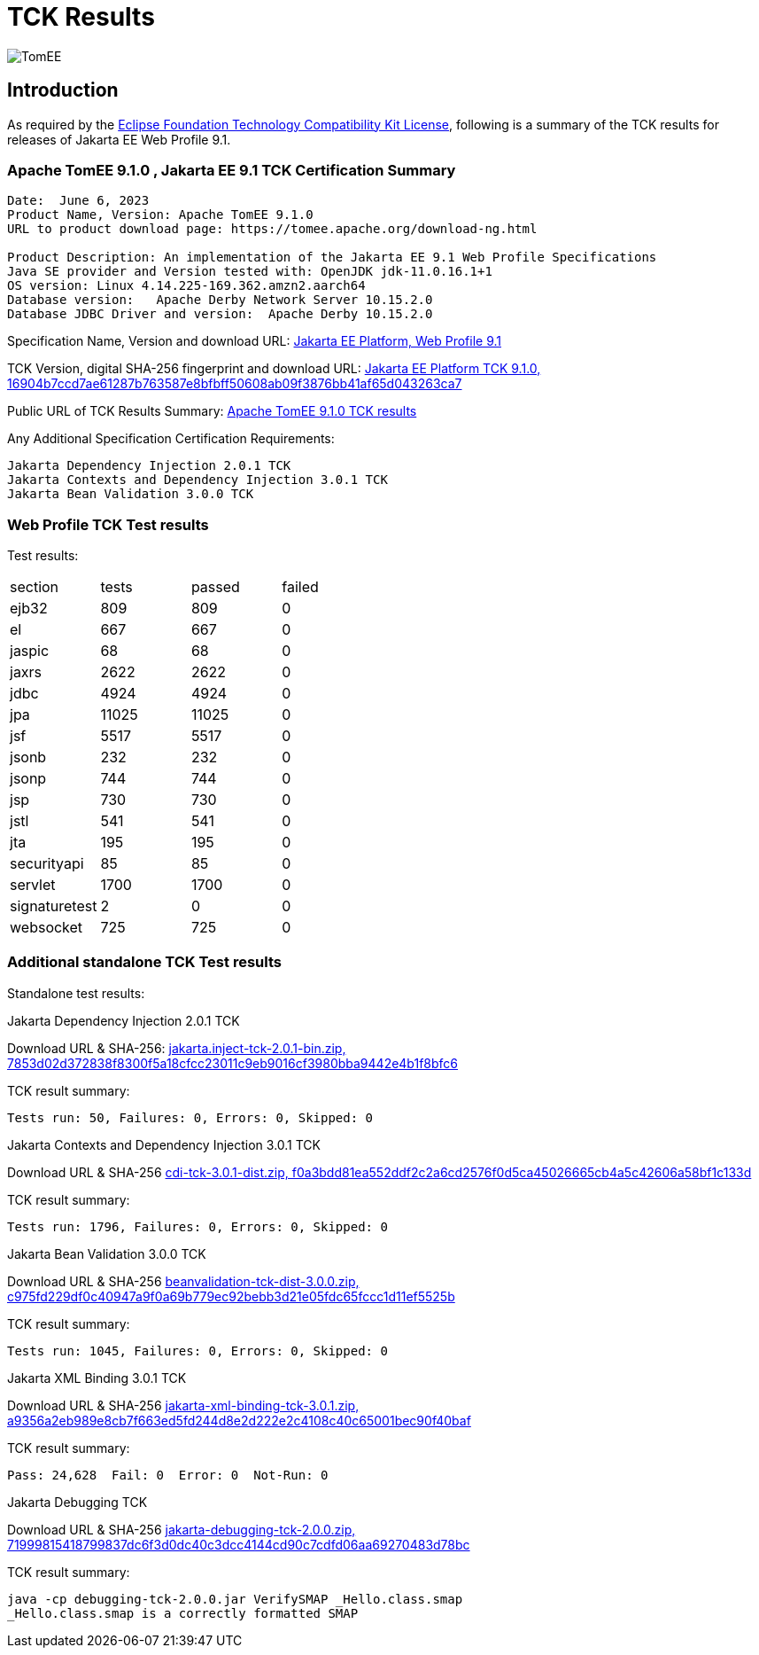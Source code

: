 = TCK Results
:jbake-date: 2023-06-06
:jbake-type: page
:jbake-status: published
:icons: font
:imagesdir: ../../img

image:apache_tomee-logo.jpg[TomEE, align="center"]

== Introduction
As required by the https://www.eclipse.org/legal/tck.php[Eclipse Foundation Technology Compatibility Kit License], following is a summary of the TCK results for releases of Jakarta EE Web Profile 9.1.



=== Apache TomEE 9.1.0 , Jakarta EE 9.1 TCK Certification Summary
----
Date:  June 6, 2023
Product Name, Version: Apache TomEE 9.1.0
URL to product download page: https://tomee.apache.org/download-ng.html

Product Description: An implementation of the Jakarta EE 9.1 Web Profile Specifications
Java SE provider and Version tested with: OpenJDK jdk-11.0.16.1+1
OS version: Linux 4.14.225-169.362.amzn2.aarch64
Database version:   Apache Derby Network Server 10.15.2.0
Database JDBC Driver and version:  Apache Derby 10.15.2.0
----

Specification Name, Version and download URL:
https://jakarta.ee/specifications/webprofile/9.1/[Jakarta EE Platform, Web Profile 9.1]

TCK Version, digital SHA-256 fingerprint and download URL:
https://download.eclipse.org/ee4j/jakartaee-tck/jakartaee9-eftl/promoted/jakarta-jakartaeetck-9.1.0.zip[Jakarta EE Platform TCK 9.1.0, 16904b7ccd7ae61287b763587e8bfbff50608ab09f3876bb41af65d043263ca7 ]

Public URL of TCK Results Summary:
link:https://tomee.apache.org/9.1.0/plume/webprofile-9.1.html[Apache TomEE 9.1.0 TCK results]

Any Additional Specification Certification Requirements:
----
Jakarta Dependency Injection 2.0.1 TCK
Jakarta Contexts and Dependency Injection 3.0.1 TCK
Jakarta Bean Validation 3.0.0 TCK
----

=== Web Profile TCK Test results
Test results:
[width="100%",options="header]
|=======
|section|tests|passed|failed
|ejb32|809|809|0
|el|667|667|0
|jaspic|68|68|0
|jaxrs|2622|2622|0
|jdbc|4924|4924|0
|jpa|11025|11025|0
|jsf|5517|5517|0
|jsonb|232|232|0
|jsonp|744|744|0
|jsp|730|730|0
|jstl|541|541|0
|jta|195|195|0
|securityapi|85|85|0
|servlet|1700|1700|0
|signaturetest|2|0|0
|websocket|725|725|0
|=======

=== Additional standalone TCK Test results
Standalone test results:

Jakarta Dependency Injection 2.0.1 TCK

Download URL & SHA-256:
https://download.eclipse.org/jakartaee/dependency-injection/2.0/jakarta.inject-tck-2.0.1-bin.zip[jakarta.inject-tck-2.0.1-bin.zip, 7853d02d372838f8300f5a18cfcc23011c9eb9016cf3980bba9442e4b1f8bfc6 ]

TCK result summary:
----
Tests run: 50, Failures: 0, Errors: 0, Skipped: 0
----

Jakarta Contexts and Dependency Injection 3.0.1 TCK

Download URL & SHA-256
https://download.eclipse.org/jakartaee/cdi/3.0/cdi-tck-3.0.1-dist.zip[cdi-tck-3.0.1-dist.zip, f0a3bdd81ea552ddf2c2a6cd2576f0d5ca45026665cb4a5c42606a58bf1c133d ]

TCK result summary:
----
Tests run: 1796, Failures: 0, Errors: 0, Skipped: 0
----

Jakarta Bean Validation 3.0.0 TCK

Download URL & SHA-256
https://download.eclipse.org/jakartaee/bean-validation/3.0/beanvalidation-tck-dist-3.0.0.zip[beanvalidation-tck-dist-3.0.0.zip, c975fd229df0c40947a9f0a69b779ec92bebb3d21e05fdc65fccc1d11ef5525b ]

TCK result summary:
----
Tests run: 1045, Failures: 0, Errors: 0, Skipped: 0
----

Jakarta XML Binding 3.0.1 TCK

Download URL & SHA-256
https://download.eclipse.org/ee4j/jakartaee-tck/jakartaee9-eftl/promoted/jakarta-xml-binding-tck-3.0.1.zip[jakarta-xml-binding-tck-3.0.1.zip, a9356a2eb989e8cb7f663ed5fd244d8e2d222e2c4108c40c65001bec90f40baf]

TCK result summary:
----
Pass: 24,628  Fail: 0  Error: 0  Not-Run: 0
----


Jakarta Debugging TCK

Download URL & SHA-256
https://download.eclipse.org/jakartaee/debugging/2.0/jakarta-debugging-tck-2.0.0.zip[jakarta-debugging-tck-2.0.0.zip, 71999815418799837dc6f3d0dc40c3dcc4144cd90c7cdfd06aa69270483d78bc ]

TCK result summary:
----
java -cp debugging-tck-2.0.0.jar VerifySMAP _Hello.class.smap
_Hello.class.smap is a correctly formatted SMAP
----


